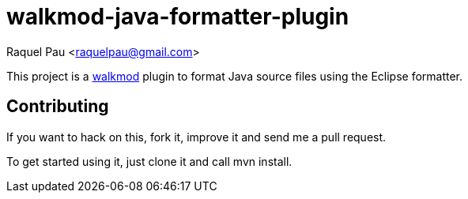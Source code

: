 walkmod-java-formatter-plugin
=============================

Raquel Pau <raquelpau@gmail.com>

This project is a http://www.walkmod.com[walkmod] plugin to format Java source files using the Eclipse formatter. 

== Contributing

If you want to hack on this, fork it, improve it and send me a pull request.

To get started using it, just clone it and call mvn install.  


